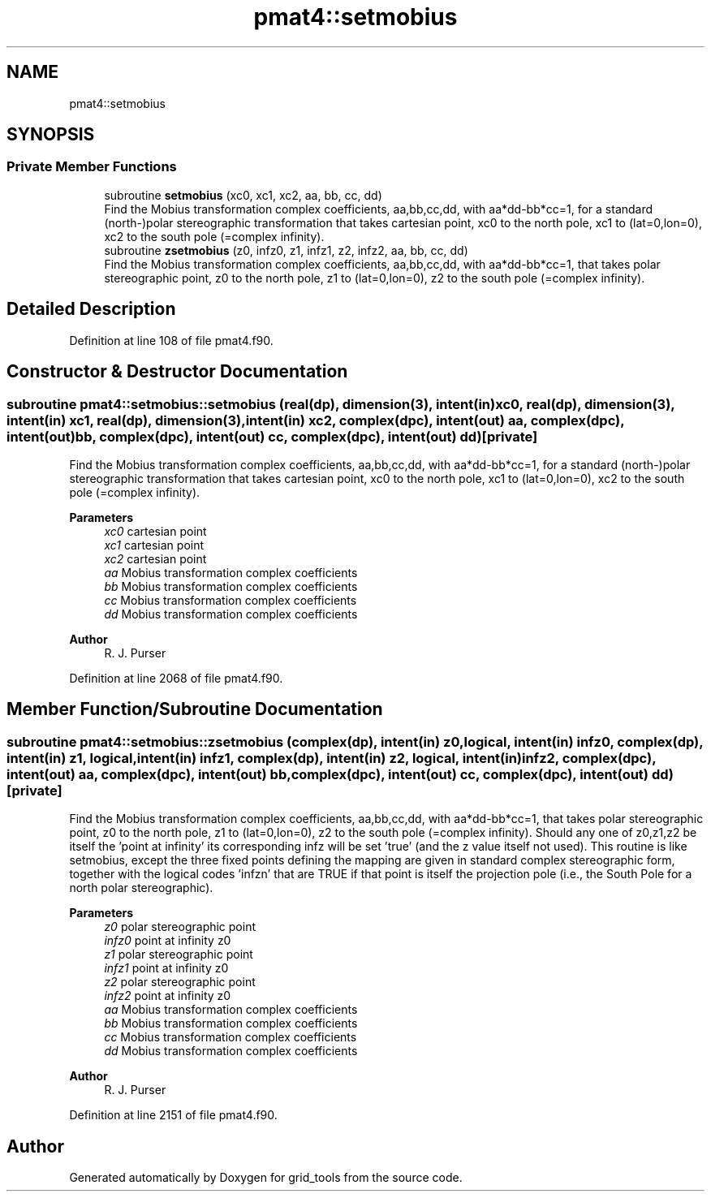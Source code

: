 .TH "pmat4::setmobius" 3 "Thu Mar 25 2021" "Version 1.0.0" "grid_tools" \" -*- nroff -*-
.ad l
.nh
.SH NAME
pmat4::setmobius
.SH SYNOPSIS
.br
.PP
.SS "Private Member Functions"

.in +1c
.ti -1c
.RI "subroutine \fBsetmobius\fP (xc0, xc1, xc2, aa, bb, cc, dd)"
.br
.RI "Find the Mobius transformation complex coefficients, aa,bb,cc,dd, with aa*dd-bb*cc=1, for a standard (north-)polar stereographic transformation that takes cartesian point, xc0 to the north pole, xc1 to (lat=0,lon=0), xc2 to the south pole (=complex infinity)\&. "
.ti -1c
.RI "subroutine \fBzsetmobius\fP (z0, infz0, z1, infz1, z2, infz2, aa, bb, cc, dd)"
.br
.RI "Find the Mobius transformation complex coefficients, aa,bb,cc,dd, with aa*dd-bb*cc=1, that takes polar stereographic point, z0 to the north pole, z1 to (lat=0,lon=0), z2 to the south pole (=complex infinity)\&. "
.in -1c
.SH "Detailed Description"
.PP 
Definition at line 108 of file pmat4\&.f90\&.
.SH "Constructor & Destructor Documentation"
.PP 
.SS "subroutine pmat4::setmobius::setmobius (real(dp), dimension(3), intent(in) xc0, real(dp), dimension(3), intent(in) xc1, real(dp), dimension(3), intent(in) xc2, complex(dpc), intent(out) aa, complex(dpc), intent(out) bb, complex(dpc), intent(out) cc, complex(dpc), intent(out) dd)\fC [private]\fP"

.PP
Find the Mobius transformation complex coefficients, aa,bb,cc,dd, with aa*dd-bb*cc=1, for a standard (north-)polar stereographic transformation that takes cartesian point, xc0 to the north pole, xc1 to (lat=0,lon=0), xc2 to the south pole (=complex infinity)\&. 
.PP
\fBParameters\fP
.RS 4
\fIxc0\fP cartesian point 
.br
\fIxc1\fP cartesian point 
.br
\fIxc2\fP cartesian point 
.br
\fIaa\fP Mobius transformation complex coefficients 
.br
\fIbb\fP Mobius transformation complex coefficients 
.br
\fIcc\fP Mobius transformation complex coefficients 
.br
\fIdd\fP Mobius transformation complex coefficients 
.RE
.PP
\fBAuthor\fP
.RS 4
R\&. J\&. Purser 
.RE
.PP

.PP
Definition at line 2068 of file pmat4\&.f90\&.
.SH "Member Function/Subroutine Documentation"
.PP 
.SS "subroutine pmat4::setmobius::zsetmobius (complex(dp), intent(in) z0, logical, intent(in) infz0, complex(dp), intent(in) z1, logical, intent(in) infz1, complex(dp), intent(in) z2, logical, intent(in) infz2, complex(dpc), intent(out) aa, complex(dpc), intent(out) bb, complex(dpc), intent(out) cc, complex(dpc), intent(out) dd)\fC [private]\fP"

.PP
Find the Mobius transformation complex coefficients, aa,bb,cc,dd, with aa*dd-bb*cc=1, that takes polar stereographic point, z0 to the north pole, z1 to (lat=0,lon=0), z2 to the south pole (=complex infinity)\&. Should any one of z0,z1,z2 be itself the 'point at infinity' its corresponding infz will be set 'true' (and the z value itself not used)\&. This routine is like setmobius, except the three fixed points defining the mapping are given in standard complex stereographic form, together with the logical codes 'infzn' that are TRUE if that point is itself the projection pole (i\&.e\&., the South Pole for a north polar stereographic)\&.
.PP
\fBParameters\fP
.RS 4
\fIz0\fP polar stereographic point 
.br
\fIinfz0\fP point at infinity z0 
.br
\fIz1\fP polar stereographic point 
.br
\fIinfz1\fP point at infinity z0 
.br
\fIz2\fP polar stereographic point 
.br
\fIinfz2\fP point at infinity z0 
.br
\fIaa\fP Mobius transformation complex coefficients 
.br
\fIbb\fP Mobius transformation complex coefficients 
.br
\fIcc\fP Mobius transformation complex coefficients 
.br
\fIdd\fP Mobius transformation complex coefficients 
.RE
.PP
\fBAuthor\fP
.RS 4
R\&. J\&. Purser 
.RE
.PP

.PP
Definition at line 2151 of file pmat4\&.f90\&.

.SH "Author"
.PP 
Generated automatically by Doxygen for grid_tools from the source code\&.
